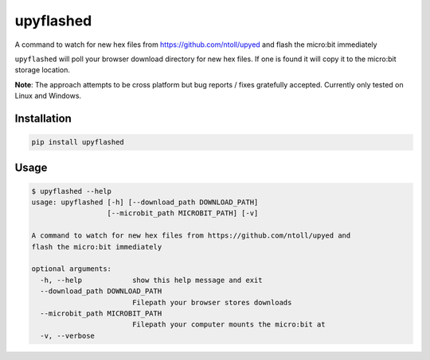 upyflashed
==========

A command to watch for new hex files from https://github.com/ntoll/upyed
and flash the micro:bit immediately

``upyflashed`` will poll your browser download directory for new hex
files. If one is found it will copy it to the micro:bit storage
location.

**Note**: The approach attempts to be cross platform but bug reports /
fixes gratefully accepted. Currently only tested on Linux and Windows.

Installation
------------

.. code:: bash

    pip install upyflashed

Usage
-----

.. code:: bash

    $ upyflashed --help
    usage: upyflashed [-h] [--download_path DOWNLOAD_PATH]
                      [--microbit_path MICROBIT_PATH] [-v]

    A command to watch for new hex files from https://github.com/ntoll/upyed and
    flash the micro:bit immediately

    optional arguments:
      -h, --help            show this help message and exit
      --download_path DOWNLOAD_PATH
                            Filepath your browser stores downloads
      --microbit_path MICROBIT_PATH
                            Filepath your computer mounts the micro:bit at
      -v, --verbose

